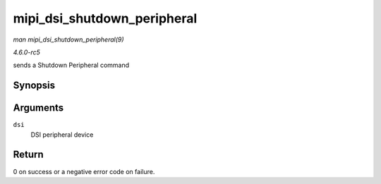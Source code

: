 .. -*- coding: utf-8; mode: rst -*-

.. _API-mipi-dsi-shutdown-peripheral:

============================
mipi_dsi_shutdown_peripheral
============================

*man mipi_dsi_shutdown_peripheral(9)*

*4.6.0-rc5*

sends a Shutdown Peripheral command


Synopsis
========

.. c:function:: int mipi_dsi_shutdown_peripheral( struct mipi_dsi_device * dsi )

Arguments
=========

``dsi``
    DSI peripheral device


Return
======

0 on success or a negative error code on failure.


.. ------------------------------------------------------------------------------
.. This file was automatically converted from DocBook-XML with the dbxml
.. library (https://github.com/return42/sphkerneldoc). The origin XML comes
.. from the linux kernel, refer to:
..
.. * https://github.com/torvalds/linux/tree/master/Documentation/DocBook
.. ------------------------------------------------------------------------------
